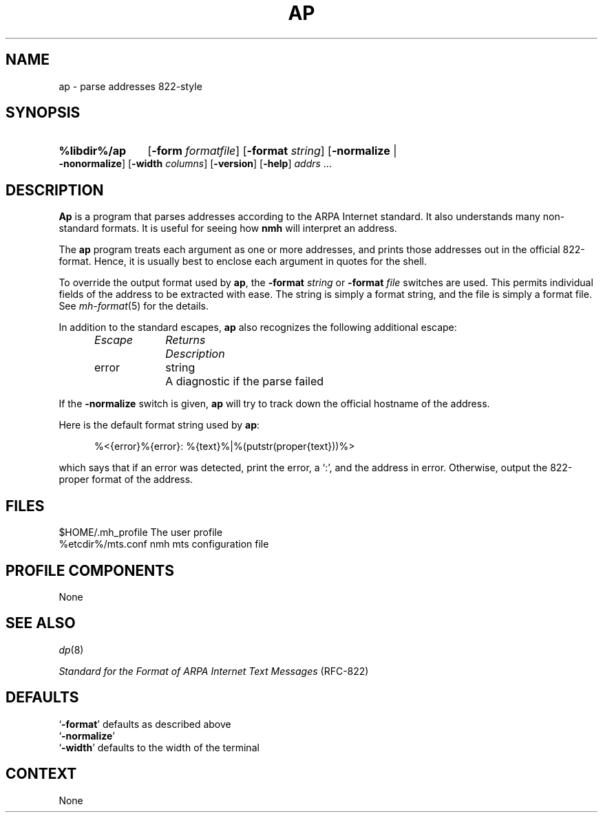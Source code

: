 .TH AP %manext8% "November 6, 2012" "%nmhversion%"
.\"
.\" %nmhwarning%
.\"
.SH NAME
ap \- parse addresses 822-style
.SH SYNOPSIS
.HP 5
.na
.B %libdir%/ap
.RB [ \-form
.IR formatfile ]
.RB [ \-format
.IR string ]
.RB [ \-normalize " | " \-nonormalize ]
.RB [ \-width
.IR columns ]
.RB [ \-version ]
.RB [ \-help ] 
.I addrs
\&...
.ad
.SH DESCRIPTION
.B Ap
is a program that parses addresses according to the ARPA
Internet standard.  It also understands many non\-standard formats.
It is useful for seeing how
.B nmh
will interpret an address.
.PP
The
.B ap
program treats each argument as one or more addresses, and
prints those addresses out in the official 822\-format.  Hence, it is
usually best to enclose each argument in quotes for the shell.
.PP
To override the output format used by
.BR ap ,
the
.B \-format
.I string
or
.B \-format
.I file
switches are used.  This permits individual fields of
the address to be extracted with ease.  The string is simply a format
string, and the file is simply a format file.  See
.IR mh\-format (5)
for the details.
.PP
In addition to the standard escapes,
.B ap
also recognizes the following additional escape:
.PP
.RS 5
.nf
.ta \w'Escape  'u +\w'Returns  'u
.I "Escape	Returns	Description"
error	string	A diagnostic if the parse failed
.RE
.fi
.PP
If the
.B \-normalize
switch is given,
.B ap
will try to track down
the official hostname of the address.
.PP
Here is the default format string used by
.BR ap :
.PP
.RS 5
%<{error}%{error}: %{text}%|%(putstr(proper{text}))%>
.RE
.PP
which says that if an error was detected, print the error, a `:', and
the address in error.  Otherwise, output the 822\-proper format of
the address.
.SH FILES
.fc ^ ~
.nf
.ta \w'%etcdir%/ExtraBigFileName  'u
^$HOME/\&.mh\(ruprofile~^The user profile
^%etcdir%/mts.conf~^nmh mts configuration file
.fi
.SH "PROFILE COMPONENTS"
None
.SH "SEE ALSO"
.IR dp (8)
.PP
.I
Standard for the Format of ARPA Internet Text Messages
(RFC\-822)
.SH DEFAULTS
.nf
.RB ` \-format "' defaults as described above"
.RB ` \-normalize '
.RB ` \-width "' defaults to the width of the terminal"
.fi
.SH CONTEXT
None
